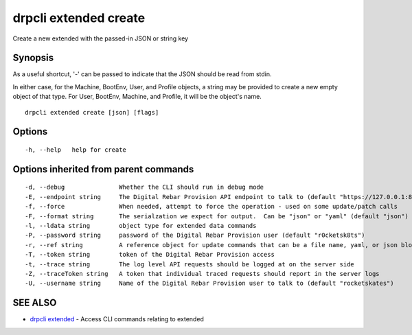 drpcli extended create
======================

Create a new extended with the passed-in JSON or string key

Synopsis
--------

As a useful shortcut, '-' can be passed to indicate that the JSON should
be read from stdin.

In either case, for the Machine, BootEnv, User, and Profile objects, a
string may be provided to create a new empty object of that type. For
User, BootEnv, Machine, and Profile, it will be the object's name.

::

    drpcli extended create [json] [flags]

Options
-------

::

      -h, --help   help for create

Options inherited from parent commands
--------------------------------------

::

      -d, --debug               Whether the CLI should run in debug mode
      -E, --endpoint string     The Digital Rebar Provision API endpoint to talk to (default "https://127.0.0.1:8092")
      -f, --force               When needed, attempt to force the operation - used on some update/patch calls
      -F, --format string       The serialzation we expect for output.  Can be "json" or "yaml" (default "json")
      -l, --ldata string        object type for extended data commands
      -P, --password string     password of the Digital Rebar Provision user (default "r0cketsk8ts")
      -r, --ref string          A reference object for update commands that can be a file name, yaml, or json blob
      -T, --token string        token of the Digital Rebar Provision access
      -t, --trace string        The log level API requests should be logged at on the server side
      -Z, --traceToken string   A token that individual traced requests should report in the server logs
      -U, --username string     Name of the Digital Rebar Provision user to talk to (default "rocketskates")

SEE ALSO
--------

-  `drpcli extended <drpcli_extended.html>`__ - Access CLI commands
   relating to extended
